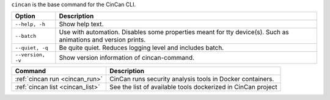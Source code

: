 .. _cincan_base:

``cincan`` is the base command for the CinCan CLI.

.. Hide level 2 heading from table of contents
.. raw:: html

 <h3>Options for base command</h3>

+----------------------------------+--------------------------------------------------------------+
| Option                           | Description                                                  |
+==================================+==============================================================+
| ``--help, -h``                   | Show help text.                                              |
+----------------------------------+--------------------------------------------------------------+
| ``--batch``                      | Use with automation. Disables some properties meant for tty  |
|                                  | device(s). Such as animations and version prints.            |
+----------------------------------+--------------------------------------------------------------+
| ``--quiet, -q``                  | Be quite quiet. Reduces logging level and includes batch.    |
+----------------------------------+--------------------------------------------------------------+
| ``--version, -v``                | Show  version information of cincan-command.                 |
+----------------------------------+--------------------------------------------------------------+


.. raw:: html

 <h3>Child commands</h3>


+----------------------------------+--------------------------------------------------------------+
| Command                          | Description                                                  |
+==================================+==============================================================+
| :ref:`cincan run <cincan_run>`   | CinCan runs security analysis tools in Docker containers.    |
+----------------------------------+--------------------------------------------------------------+
| :ref:`cincan list <cincan_list>` | See the list of available tools dockerized in CinCan project |
+----------------------------------+--------------------------------------------------------------+
